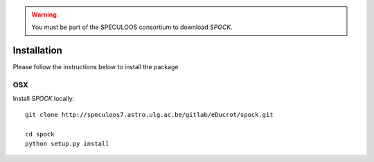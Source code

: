 .. _installation:


.. warning::
    You must be part of the SPECULOOS consortium  to download *SPOCK*.

Installation
============

Please follow the instructions below to install the package

OSX
---

Install *SPOCK* locally::

    git clone http://speculoos7.astro.ulg.ac.be/gitlab/eDucrot/spock.git

    cd spock
    python setup.py install


